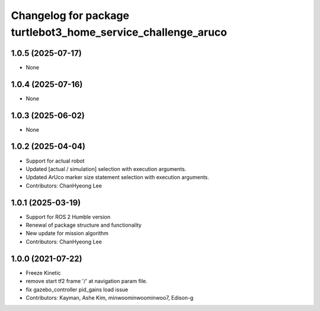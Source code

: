 ^^^^^^^^^^^^^^^^^^^^^^^^^^^^^^^^^^^^^^^^^^^^^^^^^^^^^^^^^^^^^
Changelog for package turtlebot3_home_service_challenge_aruco
^^^^^^^^^^^^^^^^^^^^^^^^^^^^^^^^^^^^^^^^^^^^^^^^^^^^^^^^^^^^^

1.0.5 (2025-07-17)
------------------
* None

1.0.4 (2025-07-16)
------------------
* None

1.0.3 (2025-06-02)
------------------
* None

1.0.2 (2025-04-04)
------------------
* Support for actual robot
* Updated [actual / simulation] selection with execution arguments.
* Updated ArUco marker size statement selection with execution arguments.
* Contributors: ChanHyeong Lee

1.0.1 (2025-03-19)
------------------
* Support for ROS 2 Humble version
* Renewal of package structure and functionality
* New update for mission algorithm
* Contributors: ChanHyeong Lee

1.0.0 (2021-07-22)
------------------
* Freeze Kinetic
* remove start tf2 frame '/' at navigation param file.
* fix gazebo_controller pid_gains load issue
* Contributors: Kayman, Ashe Kim, minwoominwoominwoo7, Edison-g
